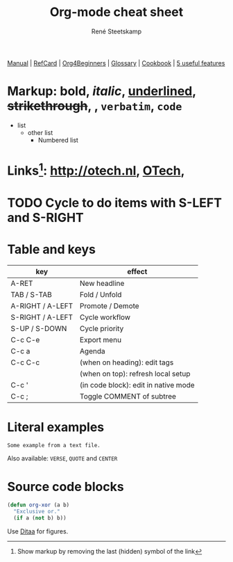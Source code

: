 #+TITLE: Org-mode cheat sheet
#+AUTHOR: René Steetskamp
#+EMAIL: steets@otech.nl
#+TODO: TODO IN-PROGRESS WAITING DONE
#+STARTUP: showall inlineimages

[[https://orgmode.org/manual/][Manual]] | [[https://orgmode.org/orgcard.pdf][RefCard]] | [[https://orgmode.org/worg/org-tutorials/org4beginners.html][Org4Beginners]] | [[https://orgmode.org/worg/org-glossary.html][Glossary]] | [[http://ehneilsen.net/notebook/orgExamples/org-examples.html][Cookbook]] | [[http://thagomizer.com/blog/2017/03/16/five-useful-org-mode-features.html][5 useful features]]

* Markup: *bold*, /italic/, _underlined_, +strikethrough+, , =verbatim=, ~code~

  - list
    + other list
      - Numbered list

* Links[fn:: Show markup by removing the last (hidden) symbol of the link]: [[http://otech.nl]], [[http://otech.nl][OTech]], [[http://otech.nl/img/otech.jpg]]

* TODO Cycle to do items with S-LEFT and S-RIGHT

* Table and keys

  | key              | effect                               |
  |------------------+--------------------------------------|
  | A-RET            | New headline                         |
  | TAB / S-TAB      | Fold / Unfold                        |
  | A-RIGHT / A-LEFT | Promote / Demote                     |
  | S-RIGHT / A-LEFT | Cycle workflow                       |
  | S-UP / S-DOWN    | Cycle priority                       |
  | C-c C-e          | Export menu                          |
  | C-c a            | Agenda                               |
  | C-c C-c          | (when on heading): edit tags         |
  |                  | (when on top): refresh local setup   |
  | C-c '            | (in code block): edit in native mode |
  | C-c ;            | Toggle COMMENT of subtree            |

* Literal examples

#+BEGIN_EXAMPLE
Some example from a text file.
#+END_EXAMPLE

Also available: ~VERSE~, ~QUOTE~ and ~CENTER~

* Source code blocks
#+BEGIN_SRC emacs-lisp
  (defun org-xor (a b)
    "Exclusive or."
    (if a (not b) b))
#+END_SRC

Use [[https://orgmode.org/worg/org-contrib/babel/languages/ob-doc-ditaa.html][Ditaa]] for figures.

#+BEGIN_COMMENT
This is a comment block
And so is any line starting with # and a whitespace
The word COMMENT at the beginning of a heading comments out an entire subtree
#+END_COMMENT
